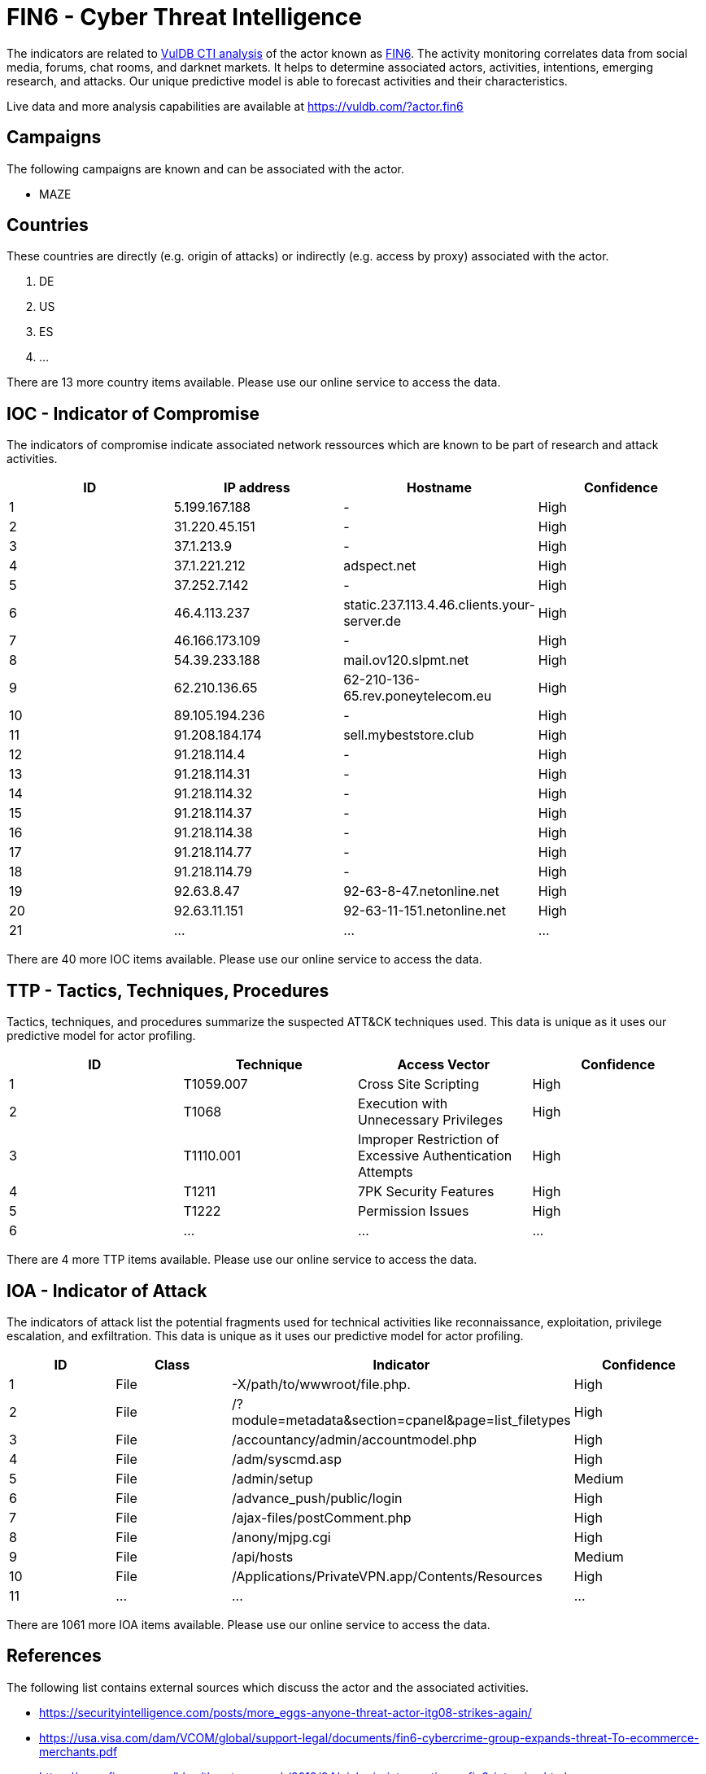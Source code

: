 = FIN6 - Cyber Threat Intelligence

The indicators are related to https://vuldb.com/?doc.cti[VulDB CTI analysis] of the actor known as https://vuldb.com/?actor.fin6[FIN6]. The activity monitoring correlates data from social media, forums, chat rooms, and darknet markets. It helps to determine associated actors, activities, intentions, emerging research, and attacks. Our unique predictive model is able to forecast activities and their characteristics.

Live data and more analysis capabilities are available at https://vuldb.com/?actor.fin6

== Campaigns

The following campaigns are known and can be associated with the actor.

- MAZE

== Countries

These countries are directly (e.g. origin of attacks) or indirectly (e.g. access by proxy) associated with the actor.

. DE
. US
. ES
. ...

There are 13 more country items available. Please use our online service to access the data.

== IOC - Indicator of Compromise

The indicators of compromise indicate associated network ressources which are known to be part of research and attack activities.

[options="header"]
|========================================
|ID|IP address|Hostname|Confidence
|1|5.199.167.188|-|High
|2|31.220.45.151|-|High
|3|37.1.213.9|-|High
|4|37.1.221.212|adspect.net|High
|5|37.252.7.142|-|High
|6|46.4.113.237|static.237.113.4.46.clients.your-server.de|High
|7|46.166.173.109|-|High
|8|54.39.233.188|mail.ov120.slpmt.net|High
|9|62.210.136.65|62-210-136-65.rev.poneytelecom.eu|High
|10|89.105.194.236|-|High
|11|91.208.184.174|sell.mybeststore.club|High
|12|91.218.114.4|-|High
|13|91.218.114.31|-|High
|14|91.218.114.32|-|High
|15|91.218.114.37|-|High
|16|91.218.114.38|-|High
|17|91.218.114.77|-|High
|18|91.218.114.79|-|High
|19|92.63.8.47|92-63-8-47.netonline.net|High
|20|92.63.11.151|92-63-11-151.netonline.net|High
|21|...|...|...
|========================================

There are 40 more IOC items available. Please use our online service to access the data.

== TTP - Tactics, Techniques, Procedures

Tactics, techniques, and procedures summarize the suspected ATT&CK techniques used. This data is unique as it uses our predictive model for actor profiling.

[options="header"]
|========================================
|ID|Technique|Access Vector|Confidence
|1|T1059.007|Cross Site Scripting|High
|2|T1068|Execution with Unnecessary Privileges|High
|3|T1110.001|Improper Restriction of Excessive Authentication Attempts|High
|4|T1211|7PK Security Features|High
|5|T1222|Permission Issues|High
|6|...|...|...
|========================================

There are 4 more TTP items available. Please use our online service to access the data.

== IOA - Indicator of Attack

The indicators of attack list the potential fragments used for technical activities like reconnaissance, exploitation, privilege escalation, and exfiltration. This data is unique as it uses our predictive model for actor profiling.

[options="header"]
|========================================
|ID|Class|Indicator|Confidence
|1|File|-X/path/to/wwwroot/file.php.|High
|2|File|/?module=metadata&section=cpanel&page=list_filetypes|High
|3|File|/accountancy/admin/accountmodel.php|High
|4|File|/adm/syscmd.asp|High
|5|File|/admin/setup|Medium
|6|File|/advance_push/public/login|High
|7|File|/ajax-files/postComment.php|High
|8|File|/anony/mjpg.cgi|High
|9|File|/api/hosts|Medium
|10|File|/Applications/PrivateVPN.app/Contents/Resources|High
|11|...|...|...
|========================================

There are 1061 more IOA items available. Please use our online service to access the data.

== References

The following list contains external sources which discuss the actor and the associated activities.

* https://securityintelligence.com/posts/more_eggs-anyone-threat-actor-itg08-strikes-again/
* https://usa.visa.com/dam/VCOM/global/support-legal/documents/fin6-cybercrime-group-expands-threat-To-ecommerce-merchants.pdf
* https://www.fireeye.com/blog/threat-research/2019/04/pick-six-intercepting-a-fin6-intrusion.html
* https://www.fireeye.com/blog/threat-research/2020/05/tactics-techniques-procedures-associated-with-maze-ransomware-incidents.html

== License

(c) https://vuldb.com/?doc.changelog[1997-2021] by https://vuldb.com/?doc.about[vuldb.com]. All data on this page is shared under the license https://creativecommons.org/licenses/by-nc-sa/4.0/[CC BY-NC-SA 4.0]. Questions? Check the https://vuldb.com/?doc.faq[FAQ], read the https://vuldb.com/?doc[documentation] or https://vuldb.com/?contact[contact us]!
